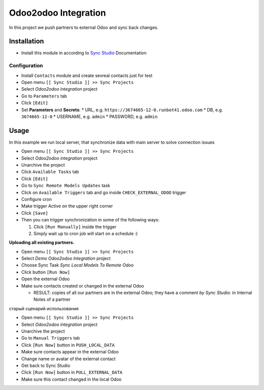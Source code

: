 =======================
 Odoo2odoo Integration
=======================

In this project we push partners to external Odoo and sync back changes.

Installation
============

* Install this module in according to `Sync Studio <https://apps.odoo.com/apps/modules/14.0/sync/>`__ Documentation


Configuration
-------------

* Install ``Contacts`` module and create sevreal contacts just for test
* Open menu ``[[ Sync Studio ]] >> Sync Projects``
* Select *Odoo2odoo integration* project
* Go to ``Parameters`` tab
* Click ``[Edit]``
* Set **Parameters** and **Secrets**:
  * URL, e.g. ``https://3674665-12-0.runbot41.odoo.com``
  * DB, e.g. ``3674665-12-0``
  * USERNAME, e.g. ``admin``
  * PASSWORD, e.g. ``admin``

Usage
=====

In this example we run local server, that synchronize data with main server to solve connection issues

* Open menu ``[[ Sync Studio ]] >> Sync Projects``
* Select *Odoo2odoo integration* project
* Unarchive the project
* Click ``Available Tasks`` tab
* Click ``[Edit]``
* Go to ``Sync Remote Models Updates`` task
* Click on ``Available Triggers`` tab and go inside ``CHECK_EXTERNAL_ODOO`` trigger
* Configure cron
* Make trigger Active on the upper right corner
* Click ``[Save]``

* Then you can trigger synchronization in some of the following ways:

  1. Click ``[Run Manually]`` inside the trigger

  2. Simply wait up to cron job will start on a schedule :)


**Uploading all existing partners.**

* Open menu ``[[ Sync Studio ]] >> Sync Projects``
* Select *Demo Odoo2odoo Integration* project
* Choose Sync Task *Sync Local Models To Remote Odoo*
* Click button ``[Run Now]``
* Open the external Odoo
* Make sure contacts created or changed in the external Odoo

  * RESULT: copies of all our partners are in the external Odoo; they have a comment *by Sync Studio:* in Internal Notes of a partner







старый сценарий использования

* Open menu ``[[ Sync Studio ]] >> Sync Projects``
* Select *Odoo2odoo integration* project
* Unarchive the project
* Go to ``Manual Triggers`` tab
* Click ``[Run Now]`` button in ``PUSH_LOCAL_DATA``
* Make sure contacts appear in  the external Odoo
* Change name or avatar of the external contact
* Get back to Sync Studio
* Click ``[Run Now]`` button in ``PULL_EXTERNAL_DATA``
* Make sure this contact changed in the local Odoo
